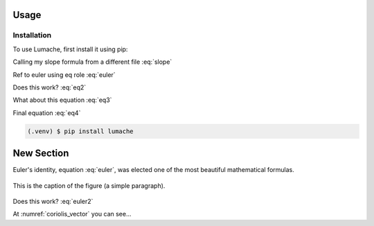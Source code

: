 Usage
=====

Installation
------------

To use Lumache, first install it using pip:

Calling my slope formula from a different file :eq:`slope`

Ref to euler using eq role :eq:`euler`

Does this work? :eq:`eq2`

What about this equation :eq:`eq3`

Final equation :eq:`eq4`



.. code-block:: console

   (.venv) $ pip install lumache

New Section
===========

Euler's identity, equation :eq:`euler`, was elected one of the most
beautiful mathematical formulas.

.. math::
   :label: euler2

   e^{i\pi} + 1 = 0

.. math::
   :label: slope2

   y = mx + b

.. math::
   :label: eq5

   (a + b)^2  &=  (a + b)(a + b) \\&=  a^2 + 2ab + b^2

.. _coriolis_vector:
.. figure:: Figures/Coriolis_vector.png
   :scale: 20 %
   :align: center
   :alt: map to buried treasure

   This is the caption of the figure (a simple paragraph).
   


Does this work? :eq:`euler2`

At :numref:`coriolis_vector` you can see...
